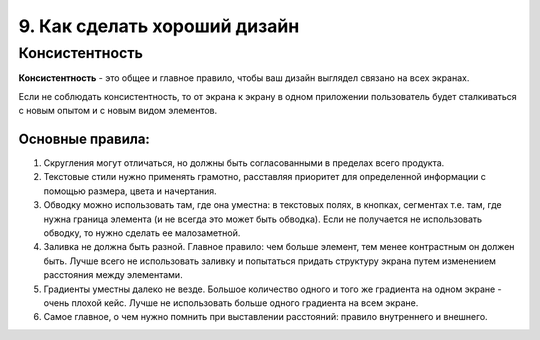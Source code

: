 9. Как сделать хороший дизайн
=============================

Консистентность
---------------

**Консистентность** - это общее и главное правило, чтобы ваш дизайн выглядел связано на всех экранах.

Если не соблюдать консистентность, то от экрана к экрану в одном приложении пользователь будет сталкиваться с новым опытом и с новым видом элементов. 


Основные правила:
^^^^^^^^^^^^^^^^^

1. Скругления могут отличаться, но должны быть согласованными в пределах всего продукта.

2. Текстовые стили нужно применять грамотно, расставляя приоритет для определенной информации с помощью размера, цвета и начертания.

3. Обводку можно использовать там, где она уместна: в текстовых полях, в кнопках, сегментах т.е. там, где нужна граница элемента (и не всегда это может быть обводка). Если не получается не использовать обводку, то нужно сделать ее малозаметной.

4. Заливка не должна быть разной. Главное правило: чем больше элемент, тем менее контрастным он должен быть. Лучше всего не использовать заливку и попытаться придать структуру экрана путем изменением расстояния между элементами.

5. Градиенты уместны далеко не везде. Большое количество одного и того же градиента на одном экране - очень плохой кейс. Лучше не использовать больше одного градиента на всем экране.

6. Самое главное, о чем нужно помнить при выставлении расстояний: правило внутреннего и внешнего.
